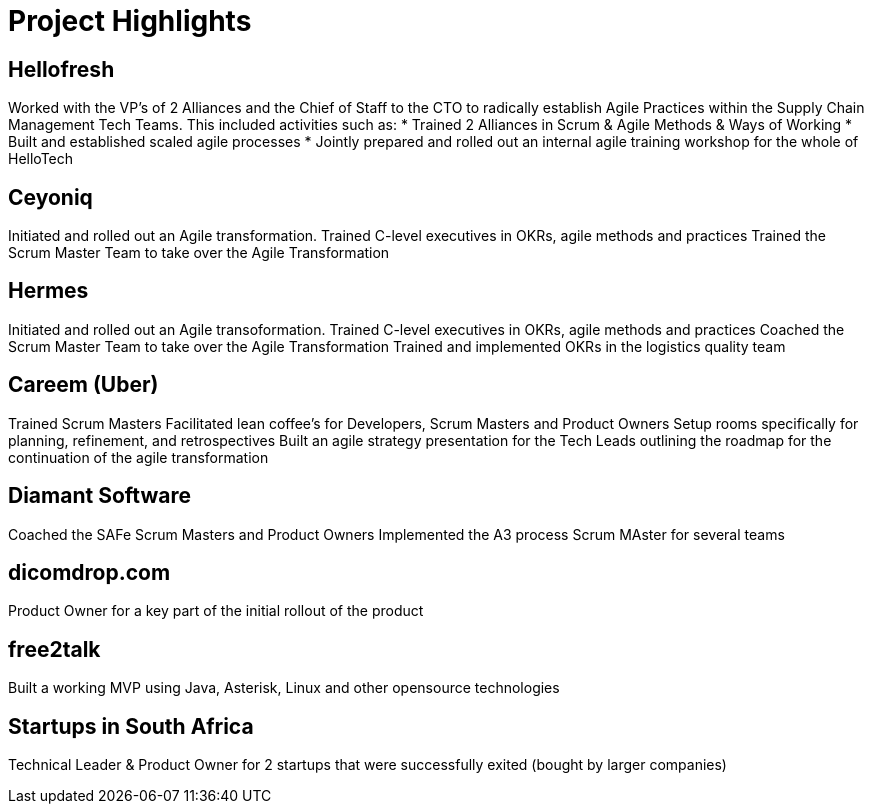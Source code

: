 = Project Highlights

== Hellofresh
Worked with the VP's of 2 Alliances and the Chief of Staff to the CTO
to radically establish Agile Practices within the Supply Chain Management Tech Teams.
This included activities such as:
* Trained 2 Alliances in Scrum & Agile Methods & Ways of Working
* Built and established scaled agile processes
* Jointly prepared and rolled out an internal agile training workshop for the whole of HelloTech

== Ceyoniq
Initiated and rolled out an Agile transformation.
Trained C-level executives in OKRs, agile methods and practices
Trained the Scrum Master Team to take over the Agile Transformation

== Hermes
Initiated and rolled out an Agile transoformation.
Trained C-level executives in OKRs, agile methods and practices
Coached the Scrum Master Team to take over the Agile Transformation
Trained and implemented OKRs in the logistics quality team

== Careem (Uber)
Trained Scrum Masters
Facilitated lean coffee's for Developers, Scrum Masters and Product Owners
Setup rooms specifically for planning, refinement, and retrospectives
Built an agile strategy presentation for the Tech Leads outlining the roadmap for the continuation of the agile transformation

== Diamant Software
Coached the SAFe Scrum Masters and Product Owners
Implemented the A3 process
Scrum MAster for several teams

== dicomdrop.com
Product Owner for a key part of the initial rollout of the product

== free2talk
Built a working MVP using Java, Asterisk, Linux and other opensource technologies

== Startups in South Africa
Technical Leader & Product Owner for 2 startups that were successfully exited (bought by larger companies)


